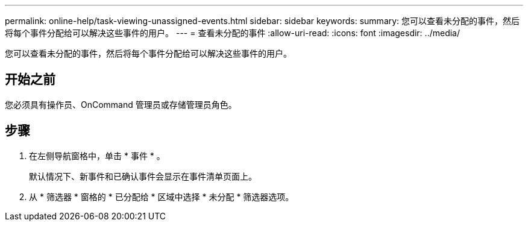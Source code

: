 ---
permalink: online-help/task-viewing-unassigned-events.html 
sidebar: sidebar 
keywords:  
summary: 您可以查看未分配的事件，然后将每个事件分配给可以解决这些事件的用户。 
---
= 查看未分配的事件
:allow-uri-read: 
:icons: font
:imagesdir: ../media/


[role="lead"]
您可以查看未分配的事件，然后将每个事件分配给可以解决这些事件的用户。



== 开始之前

您必须具有操作员、OnCommand 管理员或存储管理员角色。



== 步骤

. 在左侧导航窗格中，单击 * 事件 * 。
+
默认情况下、新事件和已确认事件会显示在事件清单页面上。

. 从 * 筛选器 * 窗格的 * 已分配给 * 区域中选择 * 未分配 * 筛选器选项。

